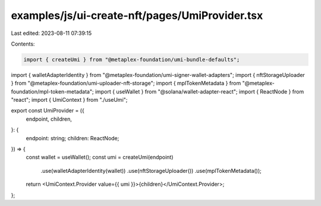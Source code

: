 examples/js/ui-create-nft/pages/UmiProvider.tsx
===============================================

Last edited: 2023-08-11 07:39:15

Contents:

.. code-block:: tsx

    import { createUmi } from "@metaplex-foundation/umi-bundle-defaults";
import { walletAdapterIdentity } from "@metaplex-foundation/umi-signer-wallet-adapters";
import { nftStorageUploader } from "@metaplex-foundation/umi-uploader-nft-storage";
import { mplTokenMetadata } from "@metaplex-foundation/mpl-token-metadata";
import { useWallet } from "@solana/wallet-adapter-react";
import { ReactNode } from "react";
import { UmiContext } from "./useUmi";

export const UmiProvider = ({
  endpoint,
  children,
}: {
  endpoint: string;
  children: ReactNode;
}) => {
  const wallet = useWallet();
  const umi = createUmi(endpoint)
    .use(walletAdapterIdentity(wallet))
    .use(nftStorageUploader())
    .use(mplTokenMetadata());

  return <UmiContext.Provider value={{ umi }}>{children}</UmiContext.Provider>;
};


